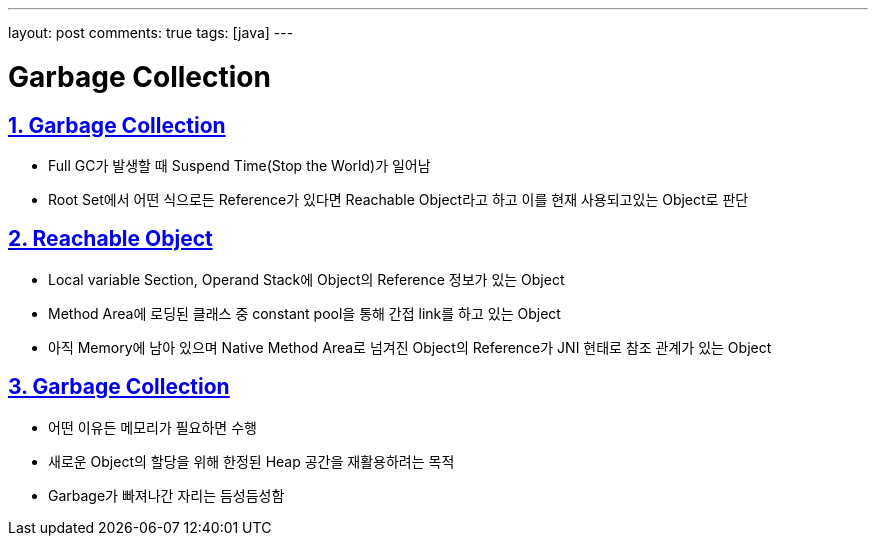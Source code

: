 ---
layout: post
comments: true
tags: [java]
---

= Garbage Collection

:doctype: book
:icons: font
:source-highlighter: coderay
:toc: top
:toclevels: 3
:sectlinks:
:numbered:

== Garbage Collection

* Full GC가 발생할 때 Suspend Time(Stop the World)가 일어남
* Root Set에서 어떤 식으로든 Reference가 있다면 Reachable Object라고 하고 이를 현재 사용되고있는 Object로 판단

== Reachable Object

* Local variable Section, Operand Stack에 Object의 Reference 정보가 있는 Object
* Method Area에 로딩된 클래스 중 constant pool을 통해 간접 link를 하고 있는 Object
* 아직 Memory에 남아 있으며 Native Method Area로 넘겨진 Object의 Reference가 JNI 현태로 참조 관계가 있는 Object

== Garbage Collection

* 어떤 이유든 메모리가 필요하면 수행
* 새로운 Object의 할당을 위해 한정된 Heap 공간을 재활용하려는 목적
* Garbage가 빠져나간 자리는 듬성듬성함

